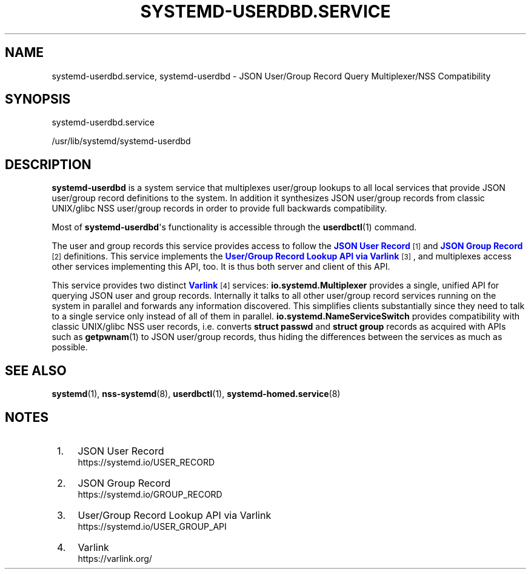'\" t
.TH "SYSTEMD\-USERDBD\&.SERVICE" "8" "" "systemd 248" "systemd-userdbd.service"
.\" -----------------------------------------------------------------
.\" * Define some portability stuff
.\" -----------------------------------------------------------------
.\" ~~~~~~~~~~~~~~~~~~~~~~~~~~~~~~~~~~~~~~~~~~~~~~~~~~~~~~~~~~~~~~~~~
.\" http://bugs.debian.org/507673
.\" http://lists.gnu.org/archive/html/groff/2009-02/msg00013.html
.\" ~~~~~~~~~~~~~~~~~~~~~~~~~~~~~~~~~~~~~~~~~~~~~~~~~~~~~~~~~~~~~~~~~
.ie \n(.g .ds Aq \(aq
.el       .ds Aq '
.\" -----------------------------------------------------------------
.\" * set default formatting
.\" -----------------------------------------------------------------
.\" disable hyphenation
.nh
.\" disable justification (adjust text to left margin only)
.ad l
.\" -----------------------------------------------------------------
.\" * MAIN CONTENT STARTS HERE *
.\" -----------------------------------------------------------------
.SH "NAME"
systemd-userdbd.service, systemd-userdbd \- JSON User/Group Record Query Multiplexer/NSS Compatibility
.SH "SYNOPSIS"
.PP
systemd\-userdbd\&.service
.PP
/usr/lib/systemd/systemd\-userdbd
.SH "DESCRIPTION"
.PP
\fBsystemd\-userdbd\fR
is a system service that multiplexes user/group lookups to all local services that provide JSON user/group record definitions to the system\&. In addition it synthesizes JSON user/group records from classic UNIX/glibc NSS user/group records in order to provide full backwards compatibility\&.
.PP
Most of
\fBsystemd\-userdbd\fR\*(Aqs functionality is accessible through the
\fBuserdbctl\fR(1)
command\&.
.PP
The user and group records this service provides access to follow the
\m[blue]\fBJSON User Record\fR\m[]\&\s-2\u[1]\d\s+2
and
\m[blue]\fBJSON Group Record\fR\m[]\&\s-2\u[2]\d\s+2
definitions\&. This service implements the
\m[blue]\fBUser/Group Record Lookup API via Varlink\fR\m[]\&\s-2\u[3]\d\s+2, and multiplexes access other services implementing this API, too\&. It is thus both server and client of this API\&.
.PP
This service provides two distinct
\m[blue]\fBVarlink\fR\m[]\&\s-2\u[4]\d\s+2
services:
\fBio\&.systemd\&.Multiplexer\fR
provides a single, unified API for querying JSON user and group records\&. Internally it talks to all other user/group record services running on the system in parallel and forwards any information discovered\&. This simplifies clients substantially since they need to talk to a single service only instead of all of them in parallel\&.
\fBio\&.systemd\&.NameServiceSwitch\fR
provides compatibility with classic UNIX/glibc NSS user records, i\&.e\&. converts
\fBstruct passwd\fR
and
\fBstruct group\fR
records as acquired with APIs such as
\fBgetpwnam\fR(1)
to JSON user/group records, thus hiding the differences between the services as much as possible\&.
.SH "SEE ALSO"
.PP
\fBsystemd\fR(1),
\fBnss-systemd\fR(8),
\fBuserdbctl\fR(1),
\fBsystemd-homed.service\fR(8)
.SH "NOTES"
.IP " 1." 4
JSON User Record
.RS 4
\%https://systemd.io/USER_RECORD
.RE
.IP " 2." 4
JSON Group Record
.RS 4
\%https://systemd.io/GROUP_RECORD
.RE
.IP " 3." 4
User/Group Record Lookup API via Varlink
.RS 4
\%https://systemd.io/USER_GROUP_API
.RE
.IP " 4." 4
Varlink
.RS 4
\%https://varlink.org/
.RE
